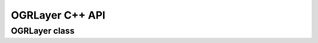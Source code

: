 .. _ogrlayer_cpp:

================================================================================
OGRLayer C++ API
================================================================================

OGRLayer class
--------------

.. doxygenclass:: OGRLayer
   :project: api
   :members:
